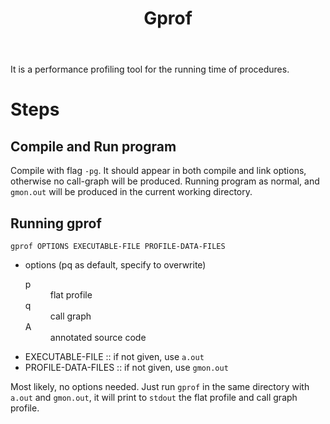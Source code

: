#+TITLE: Gprof

It is a performance profiling tool for the running time of procedures.

* Steps
** Compile and Run program
Compile with flag =-pg=. It should appear in both compile and link
options, otherwise no call-graph will be produced. Running program as
normal, and =gmon.out= will be produced in the current working directory.

** Running gprof
#+BEGIN_EXAMPLE
gprof OPTIONS EXECUTABLE-FILE PROFILE-DATA-FILES
#+END_EXAMPLE

- options (pq as default, specify to overwrite)
  - p :: flat profile
  - q :: call graph
  - A :: annotated source code
- EXECUTABLE-FILE :: if not given, use =a.out=
- PROFILE-DATA-FILES :: if not given, use =gmon.out=

Most likely, no options needed. Just run =gprof= in the same directory
with =a.out= and =gmon.out=, it will print to =stdout= the flat
profile and call graph profile.
